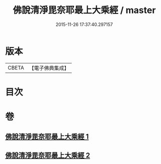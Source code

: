 #+TITLE: 佛說清淨毘奈耶最上大乘經 / master
#+DATE: 2015-11-26 17:37:40.297157
* 版本
 |     CBETA|【電子佛典集成】|

* 目次
* 卷
** [[file:KR6k0127_001.txt][佛說清淨毘奈耶最上大乘經 1]]
** [[file:KR6k0127_002.txt][佛說清淨毘奈耶最上大乘經 2]]
